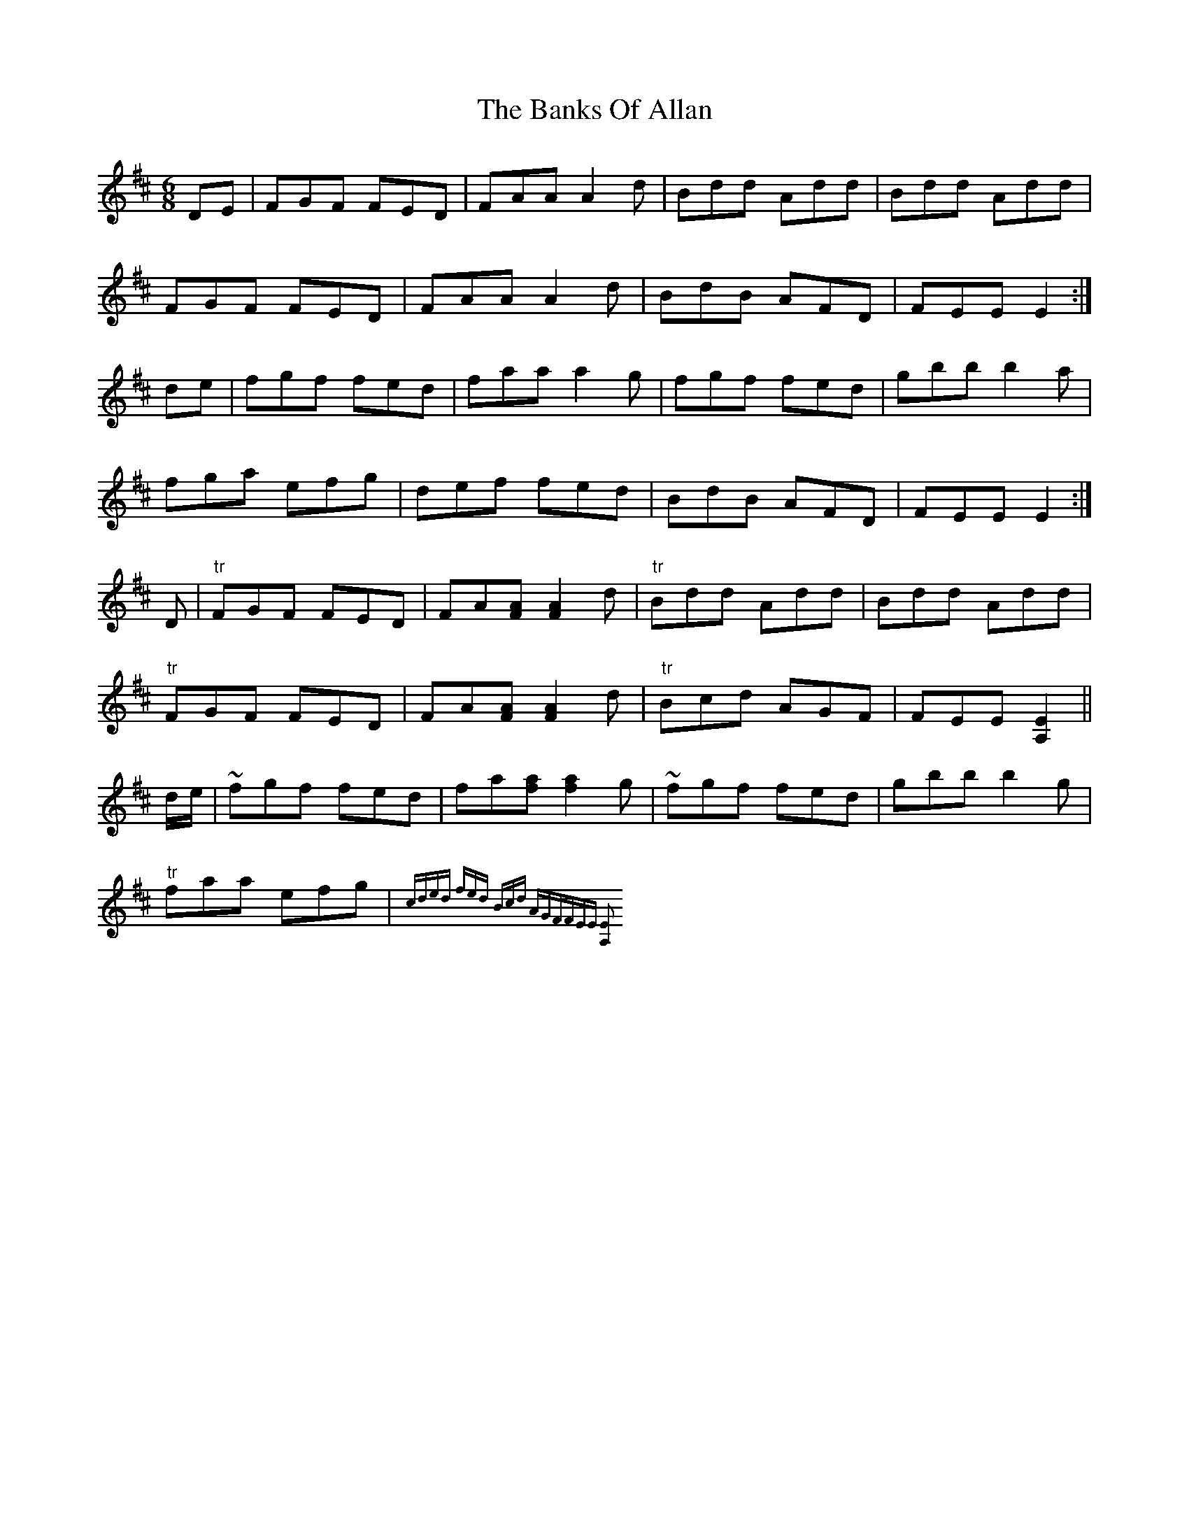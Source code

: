 X: 2682
T: Banks Of Allan, The
R: jig
M: 6/8
K: Dmajor
DE|FGF FED|FAA A2 d|Bdd Add|Bdd Add|
FGF FED|FAA A2 d|BdB AFD|FEE E2:|
de|fgf fed|faa a2 g|fgf fed|gbb b2 a|
fga efg|def fed|BdB AFD|FEE E2:|
D|"tr" FGF FED|FA[AF] [A2F2] d|"tr" Bdd Add|Bdd Add|
"tr" FGF FED|FA[AF] [A2F2] d|"tr" Bcd AGF|FEE [E2A,2]||
d/e/|~fgf fed|fa[af] [a2f2]g|~fgf fed|gbb b2 g|
"tr" faa efg|{c]ded fed|"tr" Bcd AGF|FEE [E2A,2]||

